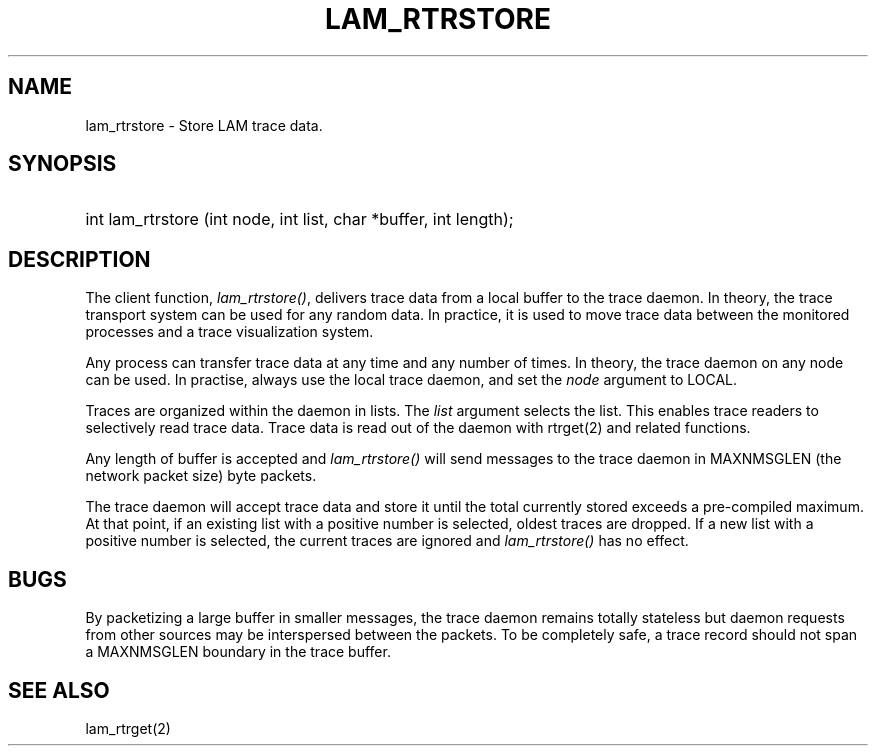 .TH LAM_RTRSTORE 2 "July, 2007" "LAM 7.1.4" "LAM REMOTE LIBRARY"
.SH NAME
lam_rtrstore \- Store LAM trace data.
.SH SYNOPSIS
.HP
int lam_rtrstore (int node, int list, char *buffer, int length);
.SH DESCRIPTION
The client function,
.IR lam_rtrstore() ,
delivers trace data from a local buffer to the trace daemon.
In theory, the trace transport system can be used for any random data.
In practice, it is used to move trace data between the monitored
processes and a trace visualization system.
.PP
Any process can transfer trace data at any time and any number of times.
In theory, the trace daemon on any node can be used.
In practise, always use the local trace daemon, and set the
.I node
argument to LOCAL.
.PP
Traces are organized within the daemon in lists.
The
.I list
argument selects the list.
This enables trace readers to selectively read trace data.
Trace data is read out of the daemon with rtrget(2) and related functions.
.PP
Any length of buffer is accepted and
.I lam_rtrstore()
will send messages to the trace daemon in MAXNMSGLEN (the network
packet size) byte packets.
.PP
The trace daemon will accept trace data and store it until the total
currently stored exceeds a pre-compiled maximum.
At that point, if an existing list with a positive number is selected,
oldest traces are dropped.
If a new list with a positive number is selected, the current traces are
ignored and
.I lam_rtrstore()
has no effect.
.SH BUGS
By packetizing a large buffer in smaller messages, the trace daemon
remains totally stateless but daemon requests from other sources
may be interspersed between the packets.
To be completely safe, a trace record should not span a MAXNMSGLEN
boundary in the trace buffer.
.SH SEE ALSO
lam_rtrget(2)
